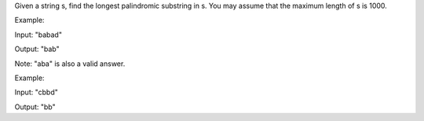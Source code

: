 Given a string s, find the longest palindromic substring in s. You may
assume that the maximum length of s is 1000.

Example:

Input: "babad"

Output: "bab"

Note: "aba" is also a valid answer.

Example:

Input: "cbbd"

Output: "bb"
